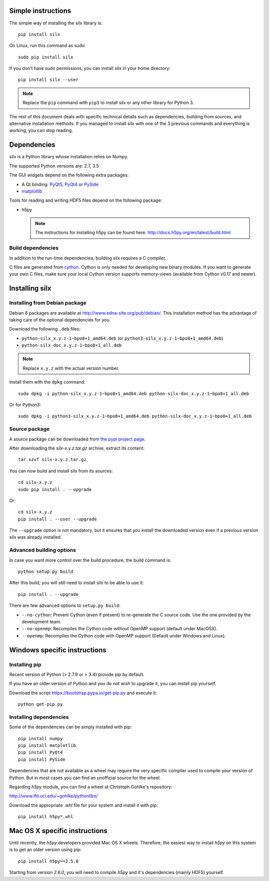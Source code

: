 
Simple instructions
===================

The simple way of installing the silx library is::

    pip install silx
    
On Linux, run this command as sudo::

    sudo pip install silx

If you don't have sudo permissions, you can install silx in your home 
directory::

    pip install silx --user
    
.. note::
    
    Replace the ``pip`` command with ``pip3`` to install silx or any
    other library for Python 3.
    
The rest of this document deals with specific technical details such as 
dependencies, building from sources, and alternative installation methods.
If you managed to install silx with one of the 3 previous commands and 
everything is working, you can stop reading.

Dependencies
============

silx is a Python library whose installation relies on Numpy.

The supported Python versions are: 2.7, 3.5

The GUI widgets depend on the following extra packages:

* A Qt binding: `PyQt5, PyQt4 <https://riverbankcomputing.com/software/pyqt/intro>`_ or `PySide <https://pypi.python.org/pypi/PySide/>`_
* `matplotlib <http://matplotlib.org/>`_

Tools for reading and writing HDF5 files depend on the following package:

* h5py

  .. note::

      The instructions for installing h5py can be found here: http://docs.h5py.org/en/latest/build.html
      
Build dependencies
------------------

In addition to the run-time dependencies, building silx requires a C compiler.

C files are generated from `cython <http://cython.org>`_. Cython is only
needed for developing new binary modules. If you want to generate your own C
files, make sure your local Cython version supports memory-views (available
from Cython v0.17 and newer).

Installing silx
===============

Installing from Debian package
------------------------------

Debian 8 packages are available at http://www.edna-site.org/pub/debian/. 
This installation method has the advantage of taking care of the optional 
dependencies for you.

Download the following ``.deb`` files:

- ``python-silx_x.y.z-1~bpo8+1_amd64.deb`` (or ``python3-silx_x.y.z-1~bpo8+1_amd64.deb``)
- ``python-silx-doc_x.y.z-1~bpo8+1_all.deb``

.. note::
    
    Replace ``x.y.z`` with the actual version number.

Install them with the ``dpkg`` command::

    sudo dpkg -i python-silx_x.y.z-1~bpo8+1_amd64.deb python-silx-doc_x.y.z-1~bpo8+1_all.deb
    
Or for Python3::

    sudo dpkg -i python3-silx_x.y.z-1~bpo8+1_amd64.deb python-silx-doc_x.y.z-1~bpo8+1_all.deb

Source package
--------------

A source package can be downloaded from `the pypi project page <https://pypi.python.org/pypi/silx>`_.

After downloading the `silx-x.y.z.tar.gz` archive, extract its content::

    tar xzvf silx-x.y.z.tar.gz
    
You can now build and install silx from its sources::

    cd silx-x.y.z
    sudo pip install . --upgrade
    
Or::

    cd silx-x.y.z
    pip install . --user --upgrade
    
The ``--upgrade`` option is not mandatory, but it ensures that you install the
downloaded version even if a previous version silx was already installed.

Advanced building options
-------------------------

In case you want more control over the build procedure, the build command is::

    python setup.py build
    
After this build, you will still need to install silx to be able to use it::

    pip install . --upgrade

There are few advanced options to ``setup.py build``:

* ``--no-cython``: Prevent Cython (even if present) to re-generate the C source code. 
  Use the one provided by the development team.
* ``--no-openmp``: Recompiles the Cython code without OpenMP support (default under MacOSX).
* ``--openmp``: Recompiles the Cython code with OpenMP support (Default under Windows and Linux).

Windows specific instructions
=============================

Installing pip
--------------

Recent version of Python (> 2.7.9 or > 3.4) provide pip by default.

If you have an older version of Python and you do not wish to upgrade it, 
you can install pip yourself.

Download the script https://bootstrap.pypa.io/get-pip.py and execute it::

    python get-pip.py
   

Installing dependencies
-----------------------

Some of the dependencies can be simply installed with pip::

    pip install numpy
    pip install matplotlib
    pip install PyQt4
    pip install PySide

Dependencies that are not available as a wheel may require the
very specific compiler used to compile your version of Python.
But in most cases you can find an unofficial source for the
wheel.

Regarding `h5py` module, you can find a wheel at Christoph Gohlke's repository:

http://www.lfd.uci.edu/~gohlke/pythonlibs/

Download the appropriate `.whl` file for your system and install it with pip::

    pip install h5py*.whl
    
Mac OS X specific instructions
==============================

Until recently, the `h5py` developers provided Mac OS X wheels. Therefore,
the easiest way to install `h5py` on this system is to get an older version
using pip::

    pip install h5py==2.5.0
    
Starting from version `2.6.0`, you will need to compile `h5py` and it's
dependencies (mainly HDF5) yourself.